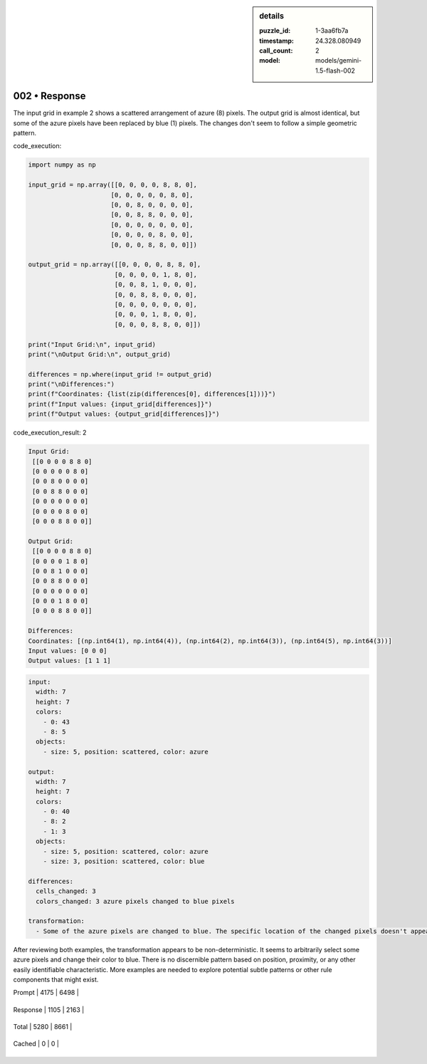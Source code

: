 .. sidebar:: details

   :puzzle_id: 1-3aa6fb7a
   :timestamp: 24.328.080949
   :call_count: 2
   
   :model: models/gemini-1.5-flash-002
   

002 • Response
==============

.. seealso::

   - :doc:`001-history`
   - :doc:`001-response`





The input grid in example 2 shows a scattered arrangement of azure (8) pixels. The output grid is almost identical, but some of the azure pixels have been replaced by blue (1) pixels.  The changes don't seem to follow a simple geometric pattern.

code_execution:

.. code-block:: python

   import numpy as np

   input_grid = np.array([[0, 0, 0, 0, 8, 8, 0],
                         [0, 0, 0, 0, 0, 8, 0],
                         [0, 0, 8, 0, 0, 0, 0],
                         [0, 0, 8, 8, 0, 0, 0],
                         [0, 0, 0, 0, 0, 0, 0],
                         [0, 0, 0, 0, 8, 0, 0],
                         [0, 0, 0, 8, 8, 0, 0]])

   output_grid = np.array([[0, 0, 0, 0, 8, 8, 0],
                          [0, 0, 0, 0, 1, 8, 0],
                          [0, 0, 8, 1, 0, 0, 0],
                          [0, 0, 8, 8, 0, 0, 0],
                          [0, 0, 0, 0, 0, 0, 0],
                          [0, 0, 0, 1, 8, 0, 0],
                          [0, 0, 0, 8, 8, 0, 0]])

   print("Input Grid:\n", input_grid)
   print("\nOutput Grid:\n", output_grid)

   differences = np.where(input_grid != output_grid)
   print("\nDifferences:")
   print(f"Coordinates: {list(zip(differences[0], differences[1]))}")
   print(f"Input values: {input_grid[differences]}")
   print(f"Output values: {output_grid[differences]}")

code_execution_result: 2

.. code-block::

   Input Grid:
    [[0 0 0 0 8 8 0]
    [0 0 0 0 0 8 0]
    [0 0 8 0 0 0 0]
    [0 0 8 8 0 0 0]
    [0 0 0 0 0 0 0]
    [0 0 0 0 8 0 0]
    [0 0 0 8 8 0 0]]

   Output Grid:
    [[0 0 0 0 8 8 0]
    [0 0 0 0 1 8 0]
    [0 0 8 1 0 0 0]
    [0 0 8 8 0 0 0]
    [0 0 0 0 0 0 0]
    [0 0 0 1 8 0 0]
    [0 0 0 8 8 0 0]]

   Differences:
   Coordinates: [(np.int64(1), np.int64(4)), (np.int64(2), np.int64(3)), (np.int64(5), np.int64(3))]
   Input values: [0 0 0]
   Output values: [1 1 1]

.. code-block:: yaml

   input:
     width: 7
     height: 7
     colors:
       - 0: 43
       - 8: 5
     objects:
       - size: 5, position: scattered, color: azure

   output:
     width: 7
     height: 7
     colors:
       - 0: 40
       - 8: 2
       - 1: 3
     objects:
       - size: 5, position: scattered, color: azure
       - size: 3, position: scattered, color: blue

   differences:
     cells_changed: 3
     colors_changed: 3 azure pixels changed to blue pixels

   transformation:
     - Some of the azure pixels are changed to blue. The specific location of the changed pixels doesn't appear to follow any geometric or positional rule.  The changes are seemingly random among the azure pixels.

After reviewing both examples, the transformation appears to be non-deterministic.  It seems to arbitrarily select some azure pixels and change their color to blue.  There is no discernible pattern based on position, proximity, or any other easily identifiable characteristic.  More examples are needed to explore potential subtle patterns or other rule components that might exist.






+----------------+--------------+
| Timing         |      Seconds |
+================+==============+
| Response Time  | 7.79 |
+----------------+--------------+
| Total Elapsed  | 17.392 |
+----------------+--------------+



+----------------+--------------+-------------+
| Token Type     | Current Call |  Total Used |
+================+==============+=============+

| Prompt | 4175 | 6498 |
+----------------+--------------+-------------+


| Response | 1105 | 2163 |
+----------------+--------------+-------------+


| Total | 5280 | 8661 |
+----------------+--------------+-------------+


| Cached | 0 | 0 |
+----------------+--------------+-------------+


